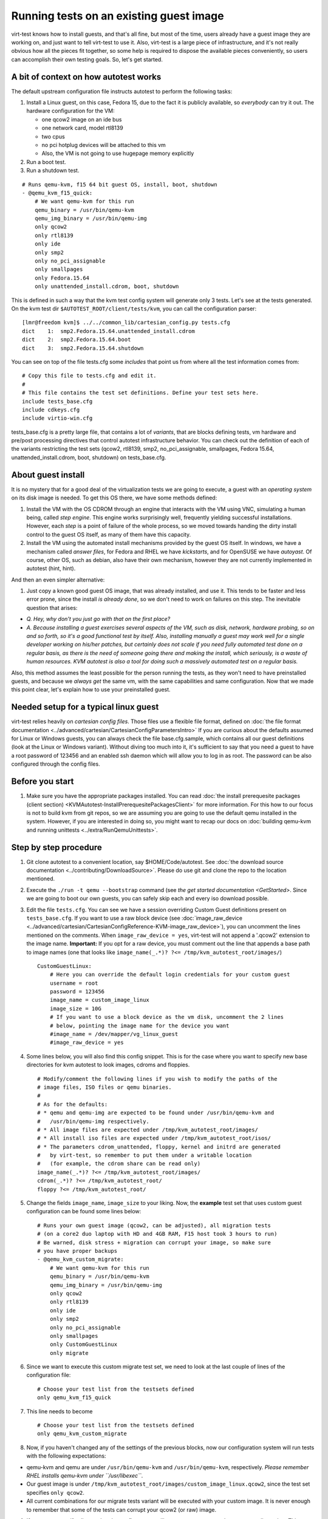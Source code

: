========================================
Running tests on an existing guest image
========================================

virt-test knows how to install guests, and that's all fine, but most
of the time, users already have a guest image they are working on, and
just want to tell virt-test to use it. Also, virt-test is a large
piece of infrastructure, and it's not really obvious how all the pieces
fit together, so some help is required to dispose the available pieces
conveniently, so users can accomplish their own testing goals. So, let's
get started.

A bit of context on how autotest works
--------------------------------------

The default upstream configuration file instructs autotest to perform
the following tasks:

#. Install a Linux guest, on this case, Fedora 15, due to the fact it is
   publicly available, so *everybody* can try it out. The hardware
   configuration for the VM:

   -  one qcow2 image on an ide bus
   -  one network card, model rtl8139
   -  two cpus
   -  no pci hotplug devices will be attached to this vm
   -  Also, the VM is not going to use hugepage memory explicitly

#. Run a boot test.
#. Run a shutdown test.

::

        # Runs qemu-kvm, f15 64 bit guest OS, install, boot, shutdown
        - @qemu_kvm_f15_quick:
            # We want qemu-kvm for this run
            qemu_binary = /usr/bin/qemu-kvm
            qemu_img_binary = /usr/bin/qemu-img
            only qcow2
            only rtl8139
            only ide
            only smp2
            only no_pci_assignable
            only smallpages
            only Fedora.15.64
            only unattended_install.cdrom, boot, shutdown

This is defined in such a way that the kvm test config system will
generate only 3 tests. Let's see at the tests generated. On the kvm test
dir ``$AUTOTEST_ROOT/client/tests/kvm``, you can call the configuration
parser:

::

    [lmr@freedom kvm]$ ../../common_lib/cartesian_config.py tests.cfg
    dict    1:  smp2.Fedora.15.64.unattended_install.cdrom
    dict    2:  smp2.Fedora.15.64.boot
    dict    3:  smp2.Fedora.15.64.shutdown

You can see on top of the file tests.cfg some *includes* that point us
from where all the test information comes from:

::

    # Copy this file to tests.cfg and edit it.
    #
    # This file contains the test set definitions. Define your test sets here.
    include tests_base.cfg
    include cdkeys.cfg
    include virtio-win.cfg

tests_base.cfg is a pretty large file, that contains a lot of
*variants*, that are blocks defining tests, vm hardware and pre/post
processing directives that control autotest infrastructure behavior. You
can check out the definition of each of the variants restricting the
test sets (qcow2, rtl8139, smp2, no_pci_assignable, smallpages, Fedora
15.64, unattended_install.cdrom, boot, shutdown) on tests_base.cfg.

About guest install
-------------------

It is no mystery that for a good deal of the virtualization tests we are
going to execute, a guest with an *operating system* on its disk image
is needed. To get this OS there, we have some methods defined:

#. Install the VM with the OS CDROM through an engine that interacts
   with the VM using VNC, simulating a human being, called *step
   engine*. This engine works surprisingly well, frequently yielding
   successful installations. However, each *step* is a point of failure
   of the whole process, so we moved towards handing the dirty install
   control to the guest OS itself, as many of them have this capacity.
#. Install the VM using the automated install mechanisms provided by the
   guest OS itself. In windows, we have a mechanism called *answer
   files*, for Fedora and RHEL we have *kickstarts*, and for OpenSUSE we
   have *autoyast*. Of course, other OS, such as debian, also have their
   own mechanism, however they are not currently implemented in autotest
   (hint, hint).

And then an even simpler alternative:

#. Just copy a known good guest OS image, that was already installed,
   and use it. This tends to be faster and less error prone, since the
   install *is already done*, so we don't need to work on failures on
   this step. The inevitable question that arises:

-  *Q. Hey, why don't you just go with that on the first place?*
-  *A. Because installing a guest exercises several aspects of the VM,
   such as disk, network, hardware probing, so on and so forth, so it's
   a good functional test by itself. Also, installing manually a guest
   may work well for a single developer working on his/her patches, but
   certainly does not scale if you need fully automated test done on a
   regular basis, as there is the need of someone going there and making
   the install, which seriously, is a waste of human resources. KVM
   autotest is also a tool for doing such a massively automated test on
   a regular basis.*

Also, this method assumes the least possible for the person running the
tests, as they won't need to have preinstalled guests, and because we
*always get* the same vm, with the same capabilities and same
configuration. Now that we made this point clear, let's explain how to
use your preinstalled guest.

Needed setup for a typical linux guest
--------------------------------------

virt-test relies heavily on *cartesian config files*. Those files use
a flexible file format, defined on :doc:`the file format documentation <../advanced/cartesian/CartesianConfigParametersIntro>`
If you are curious about the
defaults assumed for Linux or Windows guests, you can always check the
file base.cfg.sample, which contains all our guest definitions
(look at the Linux or Windows variant). Without diving too much into it,
it's sufficient to say that you need a guest to have a root password of
123456 and an enabled ssh daemon which will allow you to log in as root.
The password can be also configured through the config files.

Before you start
----------------

#. Make sure you have the appropriate packages installed. You can read
   :doc:`the install prerequesite packages (client section) <KVMAutotest-InstallPrerequesitePackagesClient>` for more
   information. For this how to our focus is not to build kvm from git
   repos, so we are assuming you are going to use the default qemu
   installed in the system. However, if you are interested in doing so,
   you might want to recap our docs on :doc:`building qemu-kvm and running unittests <../extra/RunQemuUnittests>`.

Step by step procedure
----------------------

#. Git clone autotest to a convenient location, say $HOME/Code/autotest.
   See :doc:`the download source documentation <../contributing/DownloadSource>`.
   Please do use git and clone the repo to the location mentioned.
#. Execute the ``./run -t qemu --bootstrap`` command (see `the get started documentation <GetStarted>`. Since we are going to
   boot our own guests, you can safely skip each and every iso download
   possible.
#. Edit the file ``tests.cfg``. You can see we have a session overriding
   Custom Guest definitions present on ``tests_base.cfg``. If you want to
   use a raw block device (see
   :doc:`image_raw_device <../advanced/cartesian/CartesianConfigReference-KVM-image_raw_device>`),
   you can uncomment the lines mentioned on the comments. When
   ``image_raw_device = yes``, virt-test will not append a '.qcow2'
   extension to the image name. **Important:** If you opt for a raw
   device, you must comment out the line that appends a base path to
   image names (one that looks like
   ``image_name(_.*)? ?<= /tmp/kvm_autotest_root/images/``)

   ::

       CustomGuestLinux:
           # Here you can override the default login credentials for your custom guest
           username = root
           password = 123456
           image_name = custom_image_linux
           image_size = 10G
           # If you want to use a block device as the vm disk, uncomment the 2 lines
           # below, pointing the image name for the device you want
           #image_name = /dev/mapper/vg_linux_guest
           #image_raw_device = yes

#. Some lines below, you will also find this config snippet. This is for
   the case where you want to specify new base directories for kvm
   autotest to look images, cdroms and floppies.

   ::

       # Modify/comment the following lines if you wish to modify the paths of the
       # image files, ISO files or qemu binaries.
       #
       # As for the defaults:
       # * qemu and qemu-img are expected to be found under /usr/bin/qemu-kvm and
       #   /usr/bin/qemu-img respectively.
       # * All image files are expected under /tmp/kvm_autotest_root/images/
       # * All install iso files are expected under /tmp/kvm_autotest_root/isos/
       # * The parameters cdrom_unattended, floppy, kernel and initrd are generated
       #   by virt-test, so remember to put them under a writable location
       #   (for example, the cdrom share can be read only)
       image_name(_.*)? ?<= /tmp/kvm_autotest_root/images/
       cdrom(_.*)? ?<= /tmp/kvm_autotest_root/
       floppy ?<= /tmp/kvm_autotest_root/

#. Change the fields ``image_name``, ``image_size`` to your liking. Now, the
   **example** test set that uses custom guest configuration can be
   found some lines below:

   ::

           # Runs your own guest image (qcow2, can be adjusted), all migration tests
           # (on a core2 duo laptop with HD and 4GB RAM, F15 host took 3 hours to run)
           # Be warned, disk stress + migration can corrupt your image, so make sure
           # you have proper backups
           - @qemu_kvm_custom_migrate:
               # We want qemu-kvm for this run
               qemu_binary = /usr/bin/qemu-kvm
               qemu_img_binary = /usr/bin/qemu-img
               only qcow2
               only rtl8139
               only ide
               only smp2
               only no_pci_assignable
               only smallpages
               only CustomGuestLinux
               only migrate

#. Since we want to execute this custom migrate test set, we need to
   look at the last couple of lines of the configuration file:

   ::

       # Choose your test list from the testsets defined
       only qemu_kvm_f15_quick

#. This line needs to become

   ::

       # Choose your test list from the testsets defined
       only qemu_kvm_custom_migrate

#. Now, if you haven't changed any of the settings of the previous
   blocks, now our configuration system will run tests with the
   following expectations:

-  qemu-kvm and qemu are under ``/usr/bin/qemu-kvm`` and
   ``/usr/bin/qemu-kvm``, respectively. *Please remember RHEL installs
   qemu-kvm under ``/usr/libexec``*.
-  Our guest image is under
   ``/tmp/kvm_autotest_root/images/custom_image_linux.qcow2``, since the
   test set specifies ``only qcow2``.
-  All current combinations for our migrate tests variant will be
   executed with your custom image. It is never enough to remember that
   some of the tests can corrupt your qcow2 (or raw) image.

#. If you want to verify all tests that the config system will generate,
   you can run the parser to tell you that. This set took 3 hours to run
   on my development laptop setup.

   ::

       [lmr@freedom kvm]$ ../../common_lib/cartesian_config.py tests.cfg
       dict    1:  smp2.CustomGuestLinux.migrate.tcp
       dict    2:  smp2.CustomGuestLinux.migrate.unix
       dict    3:  smp2.CustomGuestLinux.migrate.exec
       dict    4:  smp2.CustomGuestLinux.migrate.mig_cancel
       dict    5:  smp2.CustomGuestLinux.migrate.with_set_speed.tcp
       dict    6:  smp2.CustomGuestLinux.migrate.with_set_speed.unix
       dict    7:  smp2.CustomGuestLinux.migrate.with_set_speed.exec
       dict    8:  smp2.CustomGuestLinux.migrate.with_set_speed.mig_cancel
       dict    9:  smp2.CustomGuestLinux.migrate.with_reboot.tcp
       dict   10:  smp2.CustomGuestLinux.migrate.with_reboot.unix
       dict   11:  smp2.CustomGuestLinux.migrate.with_reboot.exec
       dict   12:  smp2.CustomGuestLinux.migrate.with_reboot.mig_cancel
       dict   13:  smp2.CustomGuestLinux.migrate.with_file_transfer.tcp
       dict   14:  smp2.CustomGuestLinux.migrate.with_file_transfer.unix
       dict   15:  smp2.CustomGuestLinux.migrate.with_file_transfer.exec
       dict   16:  smp2.CustomGuestLinux.migrate.with_file_transfer.mig_cancel
       dict   17:  smp2.CustomGuestLinux.migrate.with_autotest.dbench.tcp
       dict   18:  smp2.CustomGuestLinux.migrate.with_autotest.dbench.unix
       dict   19:  smp2.CustomGuestLinux.migrate.with_autotest.dbench.exec
       dict   20:  smp2.CustomGuestLinux.migrate.with_autotest.dbench.mig_cancel
       dict   21:  smp2.CustomGuestLinux.migrate.with_autotest.stress.tcp
       dict   22:  smp2.CustomGuestLinux.migrate.with_autotest.stress.unix
       dict   23:  smp2.CustomGuestLinux.migrate.with_autotest.stress.exec
       dict   24:  smp2.CustomGuestLinux.migrate.with_autotest.stress.mig_cancel
       dict   25:  smp2.CustomGuestLinux.migrate.with_autotest.monotonic_time.tcp
       dict   26:  smp2.CustomGuestLinux.migrate.with_autotest.monotonic_time.unix
       dict   27:  smp2.CustomGuestLinux.migrate.with_autotest.monotonic_time.exec
       dict   28:  smp2.CustomGuestLinux.migrate.with_autotest.monotonic_time.mig_cancel

#. If you want to make sure virt-test is assigning images to the
   right places, you can tell the config system to print the params
   contents for each test.

   ::

       [lmr@freedom kvm]$ ../../common_lib/cartesian_config.py -c tests.cfg | less
       ... lots of output ...

#. In any of the dicts you should be able to see an ``image_name`` key
   that has something like the below. virt-test will only append
   'image_format' to this path and then use it, so in the case
   mentioned,
   '/tmp/kvm_autotest_root/images/custom_image_linux.qcow2'

   ::

           image_name = /tmp/kvm_autotest_root/images/custom_image_linux

#. After you have verified things, you can run autotest using the
   command line ``get_started.py`` has informed you:

   ::

       $AUTOTEST_ROOT/client/bin/autotest $AUTOTEST_ROOT/client/tests/kvm/control

#. Profit!

Common questions
----------------

-  Q: How do I restrict the test set so it takes less time to run?
-  A: You can look at the output of the cartesian config parser and
   check out the test combinations. If you look at the output above, and
   say you want to run only migration + file transfer tests, your test
   set would look like the below snippet. Make sure you validate your
   changes calling the parser again.

   ::

           # Runs your own guest image (qcow2, can be adjusted), all migration tests
           # (on a core2 duo laptop with HD and 4GB RAM, F15 host took 3 hours to run)
           # Be warned, disk stress + migration can corrupt your image, so make sure
           # you have proper backups
           - @qemu_kvm_custom_migrate:
               # We want qemu-kvm for this run
               qemu_binary = /usr/bin/qemu-kvm
               qemu_img_binary = /usr/bin/qemu-img
               only qcow2
               only rtl8139
               only ide
               only smp2
               only no_pci_assignable
               only smallpages
               only CustomGuestLinux
               only migrate.with_file_transfer

   ::

       [lmr@freedom kvm]$ ../../common_lib/cartesian_config.py tests.cfg
       dict    1:  smp2.CustomGuestLinux.migrate.with_file_transfer.tcp
       dict    2:  smp2.CustomGuestLinux.migrate.with_file_transfer.unix
       dict    3:  smp2.CustomGuestLinux.migrate.with_file_transfer.exec
       dict    4:  smp2.CustomGuestLinux.migrate.with_file_transfer.mig_cancel


